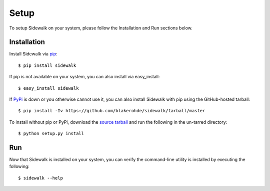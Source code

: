 .. _install:

Setup
=====

To setup Sidewalk on your system, please follow the Installation and Run sections below.

Installation 
------------

Install Sidewalk via `pip <http://pypi.python.org/pypi/pip/>`_:

::

        $ pip install sidewalk

If pip is not available on your system, you can also install via easy_install:

::

        $ easy_install sidewalk

If `PyPi <http://pypi.python.org/pypi/sidewalk/>`_ is down or you otherwise cannot use it, you can also install Sidewalk with pip using the GitHub-hosted tarball:

::

        $ pip install -Iv https://github.com/blakerohde/sidewalk/tarball/master

To install without pip or PyPi, download the `source tarball <https://github.com/blakerohde/sidewalk/tarball/master>`_ and run the following in the un-tarred directory:

::

        $ python setup.py install

Run
---

Now that Sidewalk is installed on your system, you can verify the command-line utility is installed by executing the following:

::

        $ sidewalk --help

